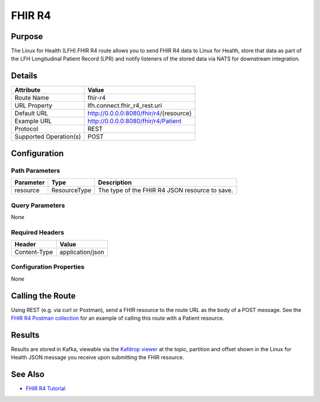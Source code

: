 FHIR R4
*******

Purpose
========
The Linux for Health (LFH) FHIR R4 route allows you to send FHIR R4 data to Linux for Health, store that data as part of the LFH Longitudinal Patient Record (LPR) and notify listeners of the stored data via NATS for downstream integration.

Details
=======
+-------------------------+---------------------------------------------------------------------+
| Attribute               | Value                                                               |
+=========================+=====================================================================+
| Route Name              | fhir-r4                                                             |
+-------------------------+---------------------------------------------------------------------+
| URL Property            | lfh.connect.fhir_r4_rest.uri                                        |
+-------------------------+---------------------------------------------------------------------+
| Default URL             | http://0.0.0.0:8080/fhir/r4/{resource}                              |
+-------------------------+---------------------------------------------------------------------+
| Example URL             | http://0.0.0.0:8080/fhir/r4/Patient                                 |
+-------------------------+---------------------------------------------------------------------+
| Protocol                | REST                                                                |
+-------------------------+---------------------------------------------------------------------+
| Supported Operation(s)  | POST                                                                |
+-------------------------+---------------------------------------------------------------------+

Configuration
=============

Path Parameters
---------------
+--------------------+---------------+----------------------------------------------------------+
| Parameter          | Type          | Description                                              |
+====================+===============+==========================================================+
| resource           | ResourceType  | The type of the FHIR R4 JSON resource to save.           |
+--------------------+---------------+----------------------------------------------------------+

Query Parameters
----------------
None

Required Headers
----------------
+--------------------+---------------------------+
| Header             | Value                     |
+====================+===========================+
| Content-Type       | application/json          |
+--------------------+---------------------------+

Configuration Properties
------------------------
None

Calling the Route
=================
Using REST (e.g. via curl or Postman), send a FHIR resource to the route URL as the body of a POST message.  See the `FHIR R4 Postman collection <https://github.com/LinuxForHealth/connect/blob/master/src/test/resources/messages/postman/Linux%20for%20Health%20FHIR%20R4%20Tutorial.postman_collection.json>`_ for an example of calling this route with a Patient resource.

Results
=======
Results are stored in Kafka, viewable via the `Kafdrop viewer <http://localhost:9000/>`_ at the topic, partition and offset shown in the Linux for Health JSON message you receive upon submitting the FHIR resource.

See Also
========
* `FHIR R4 Tutorial <../tutorials/fhir-r4.html>`_
